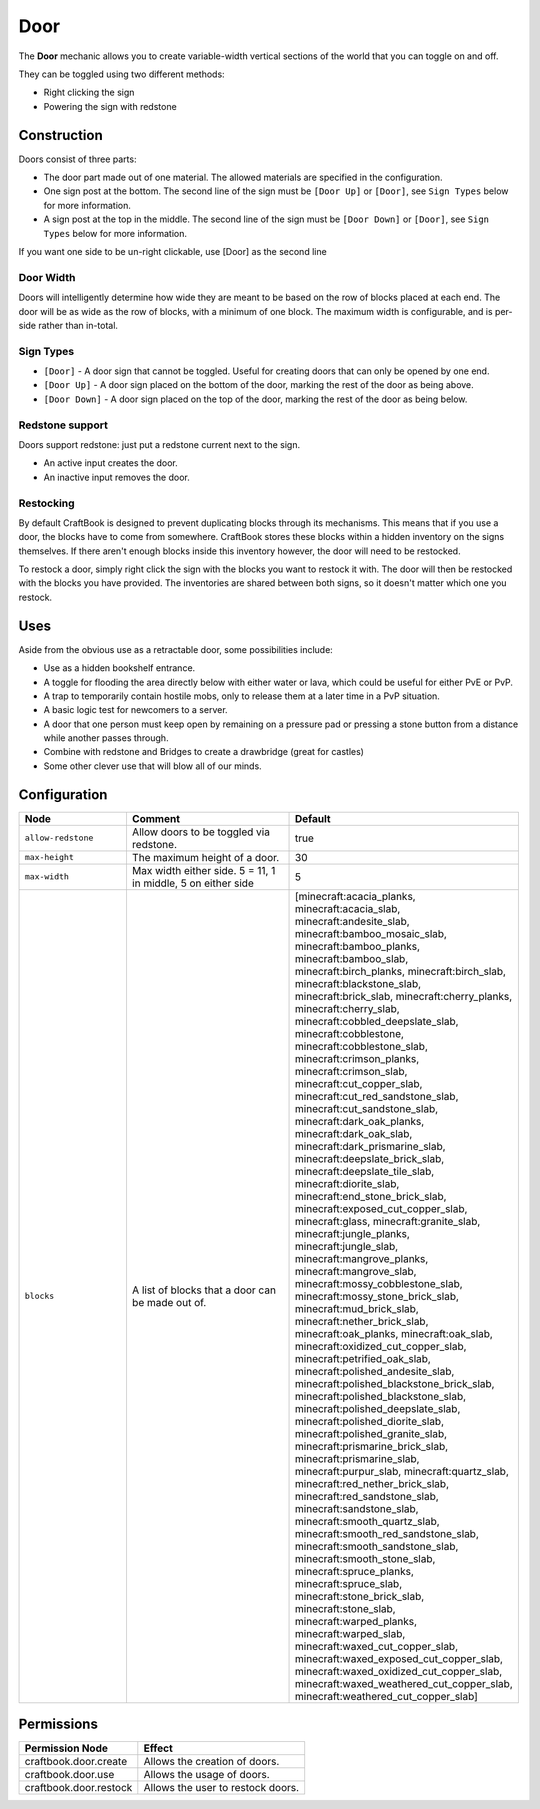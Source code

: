 ====
Door
====

The **Door** mechanic allows you to create variable-width vertical sections of the world that you can toggle on and off.

They can be toggled using two different methods:

* Right clicking the sign
* Powering the sign with redstone

Construction
============

Doors consist of three parts:

- The door part made out of one material. The allowed materials are specified in the configuration.
- One sign post at the bottom. The second line of the sign must be ``[Door Up]`` or ``[Door]``, see ``Sign Types`` below for more information.
- A sign post at the top in the middle. The second line of the sign must be ``[Door Down]`` or ``[Door]``, see ``Sign Types`` below for more information.

If you want one side to be un-right clickable, use [Door] as the second line

Door Width
------------

Doors will intelligently determine how wide they are meant to be based on the row of blocks placed at each end. The door will be as wide as the row of blocks, with a minimum of one block. The maximum width is configurable, and is per-side rather than in-total.

Sign Types
----------

* ``[Door]`` - A door sign that cannot be toggled. Useful for creating doors that can only be opened by one end.
* ``[Door Up]`` - A door sign placed on the bottom of the door, marking the rest of the door as being above.
* ``[Door Down]`` - A door sign placed on the top of the door, marking the rest of the door as being below.

Redstone support
----------------

Doors support redstone: just put a redstone current next to the sign.

- An active input creates the door.
- An inactive input removes the door.

Restocking
----------

By default CraftBook is designed to prevent duplicating blocks through its mechanisms. This means that if you use a door, the blocks have to come from somewhere. CraftBook stores these blocks within a hidden inventory on the signs themselves. If there aren't enough blocks inside this inventory however, the door will need to be restocked.

To restock a door, simply right click the sign with the blocks you want to restock it with. The door will then be restocked with the blocks you have provided. The inventories are shared between both signs, so it doesn't matter which one you restock.

Uses
====

Aside from the obvious use as a retractable door, some possibilities include:

- Use as a hidden bookshelf entrance.
- A toggle for flooding the area directly below with either water or lava, which could be useful for either PvE or PvP.
- A trap to temporarily contain hostile mobs, only to release them at a later time in a PvP situation.
- A basic logic test for newcomers to a server.
- A door that one person must keep open by remaining on a pressure pad or pressing a stone button from a distance while another passes through.
- Combine with redstone and Bridges to create a drawbridge (great for castles)
- Some other clever use that will blow all of our minds.

Configuration
=============

.. csv-table::
  :header: Node, Comment, Default
  :widths: 15, 30, 10

  ``allow-redstone``,"Allow doors to be toggled via redstone.","true"
  ``max-height``,"The maximum height of a door.","30"
  ``max-width``,"Max width either side. 5 = 11, 1 in middle, 5 on either side","5"
  ``blocks``,"A list of blocks that a door can be made out of.","[minecraft:acacia_planks, minecraft:acacia_slab, minecraft:andesite_slab, minecraft:bamboo_mosaic_slab, minecraft:bamboo_planks, minecraft:bamboo_slab, minecraft:birch_planks, minecraft:birch_slab, minecraft:blackstone_slab, minecraft:brick_slab, minecraft:cherry_planks, minecraft:cherry_slab, minecraft:cobbled_deepslate_slab, minecraft:cobblestone, minecraft:cobblestone_slab, minecraft:crimson_planks, minecraft:crimson_slab, minecraft:cut_copper_slab, minecraft:cut_red_sandstone_slab, minecraft:cut_sandstone_slab, minecraft:dark_oak_planks, minecraft:dark_oak_slab, minecraft:dark_prismarine_slab, minecraft:deepslate_brick_slab, minecraft:deepslate_tile_slab, minecraft:diorite_slab, minecraft:end_stone_brick_slab, minecraft:exposed_cut_copper_slab, minecraft:glass, minecraft:granite_slab, minecraft:jungle_planks, minecraft:jungle_slab, minecraft:mangrove_planks, minecraft:mangrove_slab, minecraft:mossy_cobblestone_slab, minecraft:mossy_stone_brick_slab, minecraft:mud_brick_slab, minecraft:nether_brick_slab, minecraft:oak_planks, minecraft:oak_slab, minecraft:oxidized_cut_copper_slab, minecraft:petrified_oak_slab, minecraft:polished_andesite_slab, minecraft:polished_blackstone_brick_slab, minecraft:polished_blackstone_slab, minecraft:polished_deepslate_slab, minecraft:polished_diorite_slab, minecraft:polished_granite_slab, minecraft:prismarine_brick_slab, minecraft:prismarine_slab, minecraft:purpur_slab, minecraft:quartz_slab, minecraft:red_nether_brick_slab, minecraft:red_sandstone_slab, minecraft:sandstone_slab, minecraft:smooth_quartz_slab, minecraft:smooth_red_sandstone_slab, minecraft:smooth_sandstone_slab, minecraft:smooth_stone_slab, minecraft:spruce_planks, minecraft:spruce_slab, minecraft:stone_brick_slab, minecraft:stone_slab, minecraft:warped_planks, minecraft:warped_slab, minecraft:waxed_cut_copper_slab, minecraft:waxed_exposed_cut_copper_slab, minecraft:waxed_oxidized_cut_copper_slab, minecraft:waxed_weathered_cut_copper_slab, minecraft:weathered_cut_copper_slab]"

Permissions
===========

+-------------------------------+--------------------------------------------------------+
|  Permission Node              |  Effect                                                |
+===============================+========================================================+
|  craftbook.door.create        |  Allows the creation of doors.                         |
+-------------------------------+--------------------------------------------------------+
|  craftbook.door.use           |  Allows the usage of doors.                            |
+-------------------------------+--------------------------------------------------------+
|  craftbook.door.restock       |  Allows the user to restock doors.                     |
+-------------------------------+--------------------------------------------------------+
